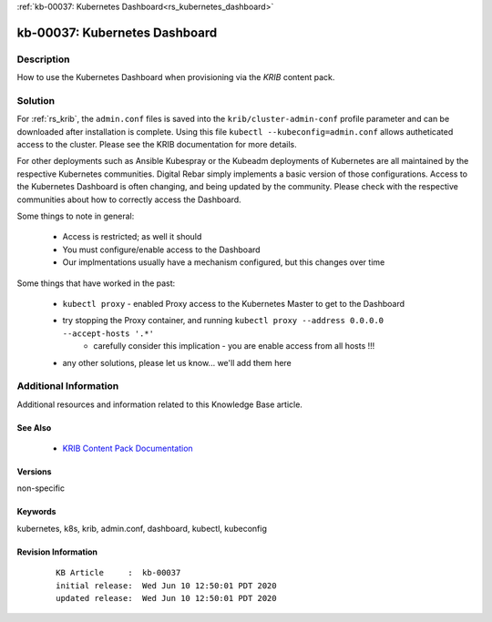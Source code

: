 .. Copyright (c) 2020 RackN Inc.
.. Licensed under the Apache License, Version 2.0 (the "License");
.. Digital Rebar Provision documentation under Digital Rebar master license

.. REFERENCE kb-00000 for an example and information on how to use this template.
.. If you make EDITS - ensure you update footer release date information.

:ref:`kb-00037: Kubernetes Dashboard<rs_kubernetes_dashboard>`

.. _rs_kb_00037:

kb-00037: Kubernetes Dashboard
~~~~~~~~~~~~~~~~~~~~~~~~~~~~~~


Description
-----------

How to use the Kubernetes Dashboard when provisioning via the *KRIB* content pack.


Solution
--------

For :ref:`rs_krib`, the ``admin.conf`` files is saved into the ``krib/cluster-admin-conf`` profile parameter and can be downloaded after installation is complete.  Using this file ``kubectl --kubeconfig=admin.conf`` allows autheticated access to the cluster.  Please see the KRIB documentation for more details.

For other deployments such as Ansible Kubespray or the Kubeadm deployments of Kubernetes are all maintained by the respective Kubernetes communities.  Digital Rebar simply implements a basic version of those configurations.  Access to the Kubernetes Dashboard is often changing, and being updated by the community.  Please check with the respective communities about how to correctly access the Dashboard.

Some things to note in general:

  * Access is restricted; as well it should
  * You must configure/enable access to the Dashboard
  * Our implmentations usually have a mechanism configured, but this changes over time

Some things that have worked in the past:

  * ``kubectl proxy`` - enabled Proxy access to the Kubernetes Master to get to the Dashboard
  * try stopping the Proxy container, and running ``kubectl proxy --address 0.0.0.0 --accept-hosts '.*'``
     * carefully consider this implication - you are enable access from all hosts !!!
  * any other solutions, please let us know... we'll add them here



Additional Information
----------------------

Additional resources and information related to this Knowledge Base article.


See Also
========

  * `KRIB Content Pack Documentation <https://provision.readthedocs.io/en/latest/doc/content-packages/krib.html>`_


Versions
========

non-specific


Keywords
========

kubernetes, k8s, krib, admin.conf, dashboard, kubectl, kubeconfig


Revision Information
====================
  ::

    KB Article     :  kb-00037
    initial release:  Wed Jun 10 12:50:01 PDT 2020
    updated release:  Wed Jun 10 12:50:01 PDT 2020

